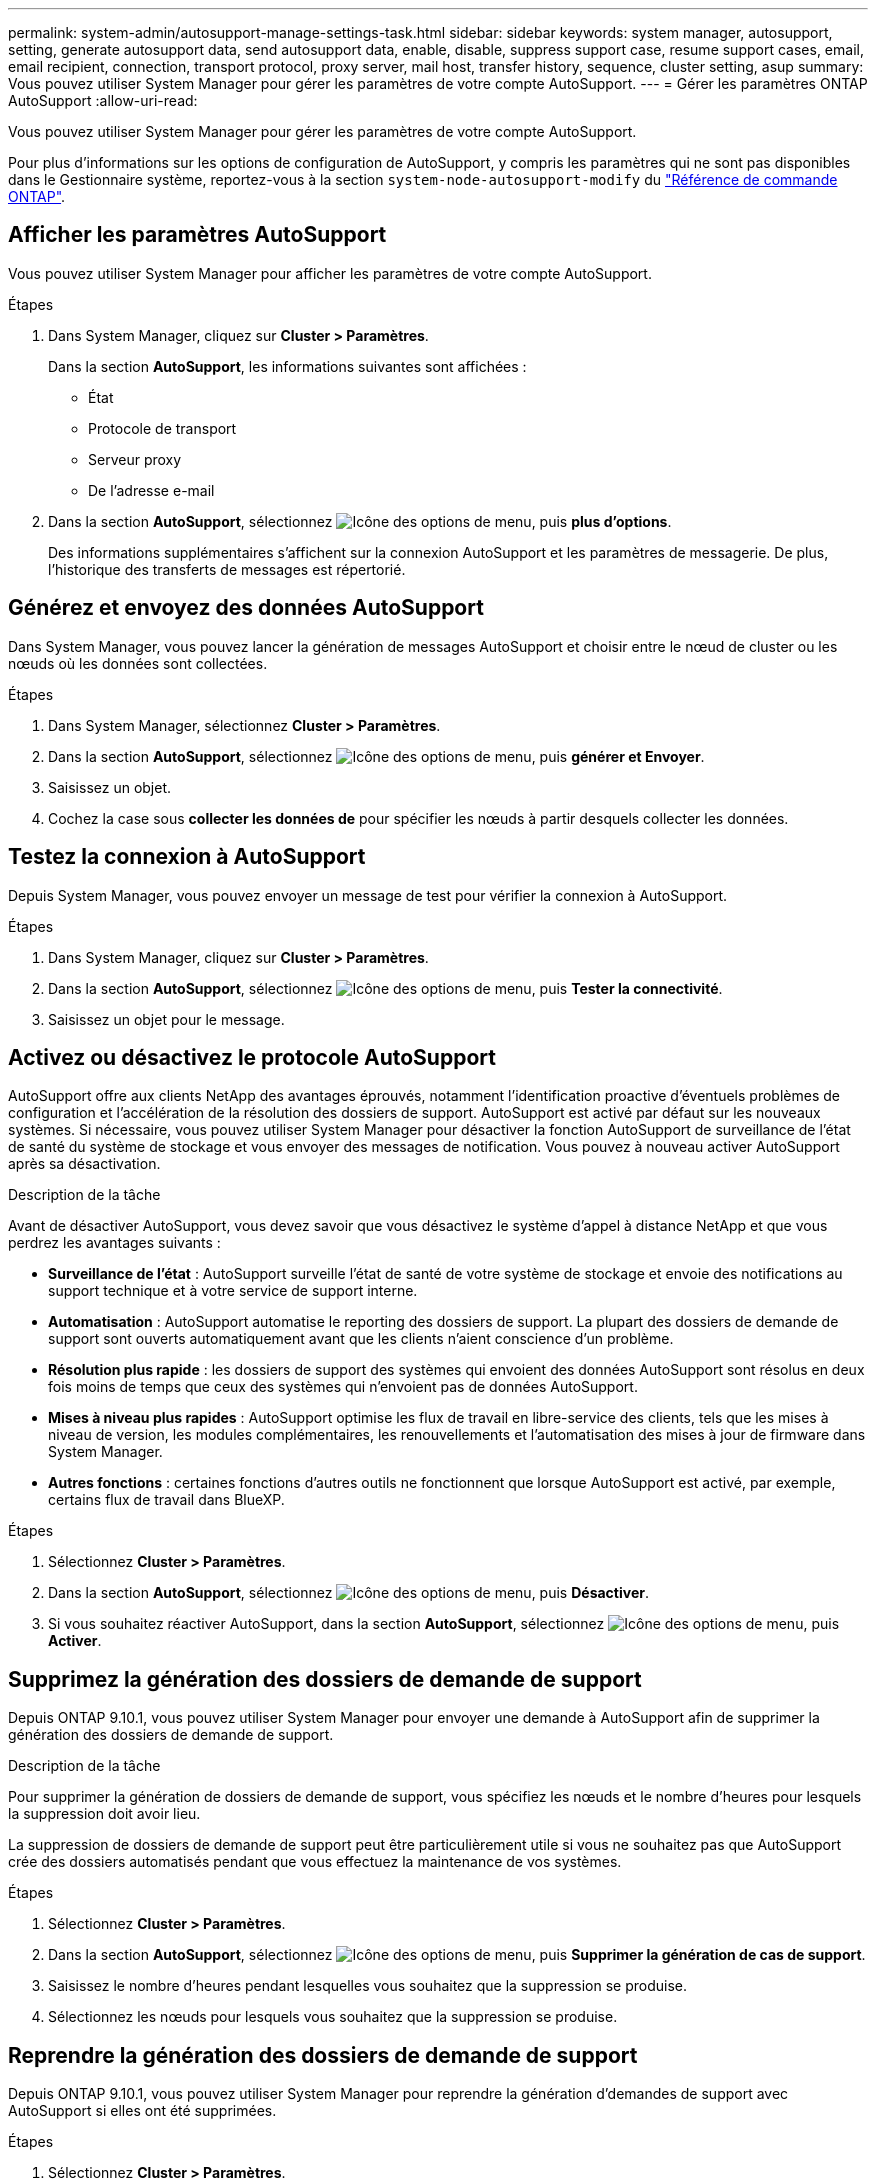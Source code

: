 ---
permalink: system-admin/autosupport-manage-settings-task.html 
sidebar: sidebar 
keywords: system manager, autosupport, setting, generate autosupport data, send autosupport data, enable, disable, suppress support case, resume support cases, email, email recipient, connection, transport protocol, proxy server, mail host, transfer history, sequence, cluster setting, asup 
summary: Vous pouvez utiliser System Manager pour gérer les paramètres de votre compte AutoSupport. 
---
= Gérer les paramètres ONTAP AutoSupport
:allow-uri-read: 


[role="lead"]
Vous pouvez utiliser System Manager pour gérer les paramètres de votre compte AutoSupport.

Pour plus d'informations sur les options de configuration de AutoSupport, y compris les paramètres qui ne sont pas disponibles dans le Gestionnaire système, reportez-vous à la section `system-node-autosupport-modify` du https://docs.netapp.com/us-en/ontap-cli/system-node-autosupport-modify.html["Référence de commande ONTAP"^].



== Afficher les paramètres AutoSupport

Vous pouvez utiliser System Manager pour afficher les paramètres de votre compte AutoSupport.

.Étapes
. Dans System Manager, cliquez sur *Cluster > Paramètres*.
+
Dans la section *AutoSupport*, les informations suivantes sont affichées :

+
** État
** Protocole de transport
** Serveur proxy
** De l'adresse e-mail


. Dans la section *AutoSupport*, sélectionnez image:../media/icon_kabob.gif["Icône des options de menu"], puis *plus d'options*.
+
Des informations supplémentaires s'affichent sur la connexion AutoSupport et les paramètres de messagerie. De plus, l'historique des transferts de messages est répertorié.





== Générez et envoyez des données AutoSupport

Dans System Manager, vous pouvez lancer la génération de messages AutoSupport et choisir entre le nœud de cluster ou les nœuds où les données sont collectées.

.Étapes
. Dans System Manager, sélectionnez *Cluster > Paramètres*.
. Dans la section *AutoSupport*, sélectionnez image:../media/icon_kabob.gif["Icône des options de menu"], puis *générer et Envoyer*.
. Saisissez un objet.
. Cochez la case sous *collecter les données de* pour spécifier les nœuds à partir desquels collecter les données.




== Testez la connexion à AutoSupport

Depuis System Manager, vous pouvez envoyer un message de test pour vérifier la connexion à AutoSupport.

.Étapes
. Dans System Manager, cliquez sur *Cluster > Paramètres*.
. Dans la section *AutoSupport*, sélectionnez image:../media/icon_kabob.gif["Icône des options de menu"], puis *Tester la connectivité*.
. Saisissez un objet pour le message.




== Activez ou désactivez le protocole AutoSupport

AutoSupport offre aux clients NetApp des avantages éprouvés, notamment l'identification proactive d'éventuels problèmes de configuration et l'accélération de la résolution des dossiers de support. AutoSupport est activé par défaut sur les nouveaux systèmes. Si nécessaire, vous pouvez utiliser System Manager pour désactiver la fonction AutoSupport de surveillance de l'état de santé du système de stockage et vous envoyer des messages de notification. Vous pouvez à nouveau activer AutoSupport après sa désactivation.

.Description de la tâche
Avant de désactiver AutoSupport, vous devez savoir que vous désactivez le système d'appel à distance NetApp et que vous perdrez les avantages suivants :

* *Surveillance de l'état* : AutoSupport surveille l'état de santé de votre système de stockage et envoie des notifications au support technique et à votre service de support interne.
* *Automatisation* : AutoSupport automatise le reporting des dossiers de support. La plupart des dossiers de demande de support sont ouverts automatiquement avant que les clients n'aient conscience d'un problème.
* *Résolution plus rapide* : les dossiers de support des systèmes qui envoient des données AutoSupport sont résolus en deux fois moins de temps que ceux des systèmes qui n'envoient pas de données AutoSupport.
* *Mises à niveau plus rapides* : AutoSupport optimise les flux de travail en libre-service des clients, tels que les mises à niveau de version, les modules complémentaires, les renouvellements et l'automatisation des mises à jour de firmware dans System Manager.
* *Autres fonctions* : certaines fonctions d'autres outils ne fonctionnent que lorsque AutoSupport est activé, par exemple, certains flux de travail dans BlueXP.


.Étapes
. Sélectionnez *Cluster > Paramètres*.
. Dans la section *AutoSupport*, sélectionnez image:../media/icon_kabob.gif["Icône des options de menu"], puis *Désactiver*.
. Si vous souhaitez réactiver AutoSupport, dans la section *AutoSupport*, sélectionnez image:../media/icon_kabob.gif["Icône des options de menu"], puis *Activer*.




== Supprimez la génération des dossiers de demande de support

Depuis ONTAP 9.10.1, vous pouvez utiliser System Manager pour envoyer une demande à AutoSupport afin de supprimer la génération des dossiers de demande de support.

.Description de la tâche
Pour supprimer la génération de dossiers de demande de support, vous spécifiez les nœuds et le nombre d'heures pour lesquels la suppression doit avoir lieu.

La suppression de dossiers de demande de support peut être particulièrement utile si vous ne souhaitez pas que AutoSupport crée des dossiers automatisés pendant que vous effectuez la maintenance de vos systèmes.

.Étapes
. Sélectionnez *Cluster > Paramètres*.
. Dans la section *AutoSupport*, sélectionnez image:../media/icon_kabob.gif["Icône des options de menu"], puis *Supprimer la génération de cas de support*.
. Saisissez le nombre d'heures pendant lesquelles vous souhaitez que la suppression se produise.
. Sélectionnez les nœuds pour lesquels vous souhaitez que la suppression se produise.




== Reprendre la génération des dossiers de demande de support

Depuis ONTAP 9.10.1, vous pouvez utiliser System Manager pour reprendre la génération d'demandes de support avec AutoSupport si elles ont été supprimées.

.Étapes
. Sélectionnez *Cluster > Paramètres*.
. Dans la section *AutoSupport*, sélectionnez image:../media/icon_kabob.gif["Icône des options de menu"], puis *reprendre la génération de cas de support*.
. Sélectionnez les nœuds pour lesquels vous souhaitez que la génération reprenne.




== Modifier les paramètres AutoSupport

System Manager permet de modifier les paramètres de connexion et de messagerie de votre compte AutoSupport.

.Étapes
. Sélectionnez *Cluster > Paramètres*.
. Dans la section *AutoSupport*, sélectionnez image:../media/icon_kabob.gif["Icône des options de menu"], puis *plus d'options*.
. Dans la section *connexions* ou *Courriel*, sélectionnez image:../media/icon_edit.gif["Icône Modifier"] pour modifier les paramètres de l'une ou l'autre section.


.Informations associées
* link:../system-admin/requirements-autosupport-reference.html["Préparez-vous à utiliser AutoSupport"]
* link:../system-admin/setup-autosupport-task.html["Configurer AutoSupport"]

